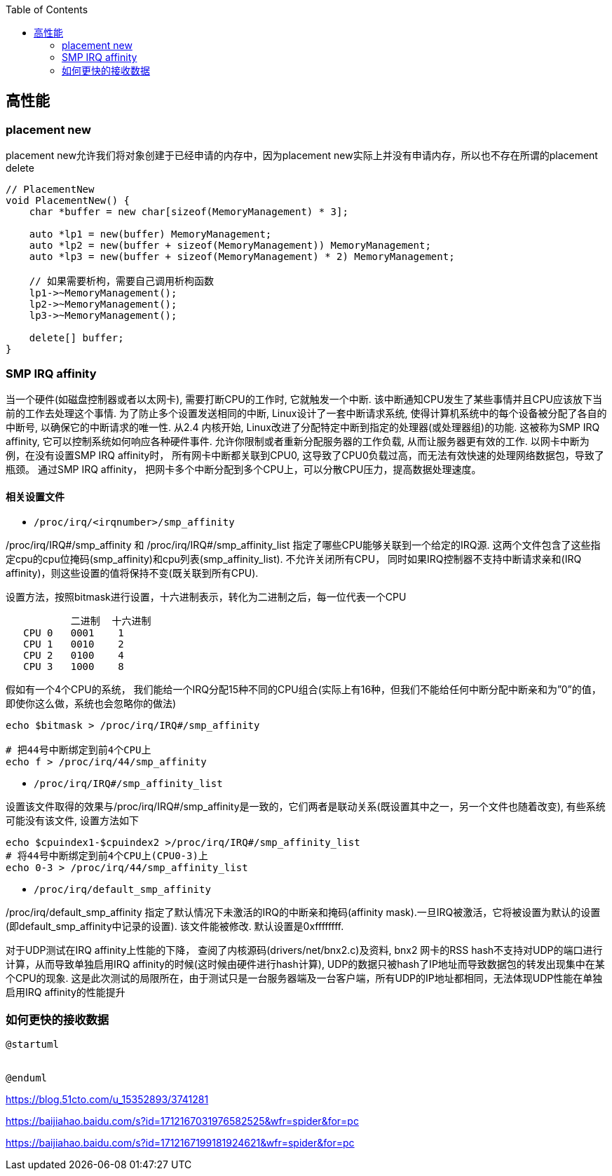 

:toc:

// 保证所有的目录层级都可以正常显示图片
:path: C++知识点总结/
:imagesdir: ../image/

// 只有book调用的时候才会走到这里
ifdef::rootpath[]
:imagesdir: {rootpath}{path}{imagesdir}
endif::rootpath[]


== 高性能


=== placement new

placement new允许我们将对象创建于已经申请的内存中，因为placement new实际上并没有申请内存，所以也不存在所谓的placement delete

[source,cpp]
----
// PlacementNew
void PlacementNew() {
    char *buffer = new char[sizeof(MemoryManagement) * 3];

    auto *lp1 = new(buffer) MemoryManagement;
    auto *lp2 = new(buffer + sizeof(MemoryManagement)) MemoryManagement;
    auto *lp3 = new(buffer + sizeof(MemoryManagement) * 2) MemoryManagement;

    // 如果需要析枸，需要自己调用析枸函数
    lp1->~MemoryManagement();
    lp2->~MemoryManagement();
    lp3->~MemoryManagement();

    delete[] buffer;
}
----




=== SMP IRQ affinity

当一个硬件(如磁盘控制器或者以太网卡), 需要打断CPU的工作时, 它就触发一个中断. 该中断通知CPU发生了某些事情并且CPU应该放下当前的工作去处理这个事情. 为了防止多个设置发送相同的中断, Linux设计了一套中断请求系统, 使得计算机系统中的每个设备被分配了各自的中断号, 以确保它的中断请求的唯一性. 从2.4 内核开始, Linux改进了分配特定中断到指定的处理器(或处理器组)的功能. 这被称为SMP IRQ affinity, 它可以控制系统如何响应各种硬件事件. 允许你限制或者重新分配服务器的工作负载, 从而让服务器更有效的工作. 以网卡中断为例，在没有设置SMP IRQ affinity时， 所有网卡中断都关联到CPU0, 这导致了CPU0负载过高，而无法有效快速的处理网络数据包，导致了瓶颈。 通过SMP IRQ affinity， 把网卡多个中断分配到多个CPU上，可以分散CPU压力，提高数据处理速度。

==== 相关设置文件
- `/proc/irq/<irqnumber>/smp_affinity`

/proc/irq/IRQ#/smp_affinity 和 /proc/irq/IRQ#/smp_affinity_list 指定了哪些CPU能够关联到一个给定的IRQ源. 这两个文件包含了这些指定cpu的cpu位掩码(smp_affinity)和cpu列表(smp_affinity_list). 不允许关闭所有CPU， 同时如果IRQ控制器不支持中断请求亲和(IRQ affinity)，则这些设置的值将保持不变(既关联到所有CPU).

设置方法，按照bitmask进行设置，十六进制表示，转化为二进制之后，每一位代表一个CPU

[source, cpp]
----
           二进制  十六进制
   CPU 0   0001    1
   CPU 1   0010    2
   CPU 2   0100    4
   CPU 3   1000    8
----

假如有一个4个CPU的系统， 我们能给一个IRQ分配15种不同的CPU组合(实际上有16种，但我们不能给任何中断分配中断亲和为”0”的值， 即使你这么做，系统也会忽略你的做法)

[source, bash]
----
echo $bitmask > /proc/irq/IRQ#/smp_affinity

# 把44号中断绑定到前4个CPU上
echo f > /proc/irq/44/smp_affinity
----

- `/proc/irq/IRQ#/smp_affinity_list`

设置该文件取得的效果与/proc/irq/IRQ#/smp_affinity是一致的，它们两者是联动关系(既设置其中之一，另一个文件也随着改变), 有些系统可能没有该文件, 设置方法如下

[source, bash]
----
echo $cpuindex1-$cpuindex2 >/proc/irq/IRQ#/smp_affinity_list
# 将44号中断绑定到前4个CPU上(CPU0-3)上
echo 0-3 > /proc/irq/44/smp_affinity_list
----

- `/proc/irq/default_smp_affinity`

/proc/irq/default_smp_affinity 指定了默认情况下未激活的IRQ的中断亲和掩码(affinity mask).一旦IRQ被激活，它将被设置为默认的设置(即default_smp_affinity中记录的设置). 该文件能被修改. 默认设置是0xffffffff.

对于UDP测试在IRQ affinity上性能的下降， 查阅了内核源码(drivers/net/bnx2.c)及资料, bnx2 网卡的RSS hash不支持对UDP的端口进行计算，从而导致单独启用IRQ affinity的时候(这时候由硬件进行hash计算), UDP的数据只被hash了IP地址而导致数据包的转发出现集中在某个CPU的现象. 这是此次测试的局限所在，由于测试只是一台服务器端及一台客户端，所有UDP的IP地址都相同，无法体现UDP性能在单独启用IRQ affinity的性能提升




=== 如何更快的接收数据

[plantuml, diagram=nic-queickdata, format=png]
----
@startuml


@enduml
----

















https://blog.51cto.com/u_15352893/3741281

https://baijiahao.baidu.com/s?id=1712167031976582525&wfr=spider&for=pc

https://baijiahao.baidu.com/s?id=1712167199181924621&wfr=spider&for=pc



